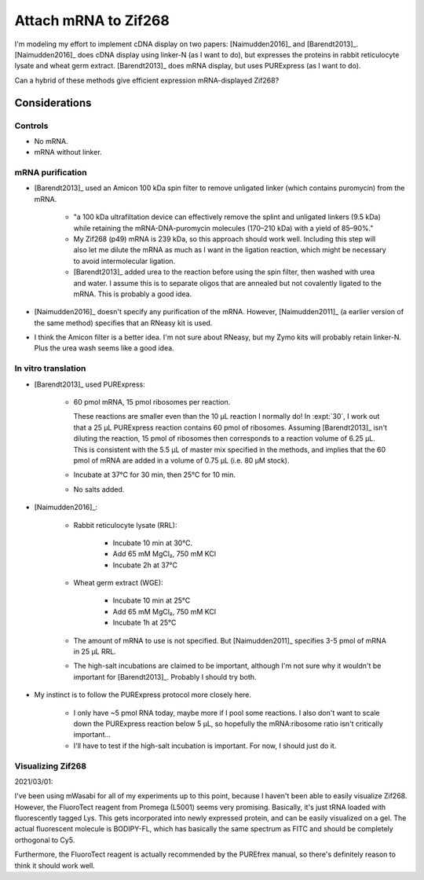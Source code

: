 *********************
Attach mRNA to Zif268
*********************
I'm modeling my effort to implement cDNA display on two papers: 
[Naimudden2016]_ and [Barendt2013]_.  [Naimudden2016]_ does cDNA display using 
linker-N (as I want to do), but expresses the proteins in rabbit reticulocyte 
lysate and wheat germ extract.  [Barendt2013]_ does mRNA display, but uses 
PURExpress (as I want to do). 

Can a hybrid of these methods give efficient expression mRNA-displayed Zif268?

Considerations
==============

Controls
--------
- No mRNA.

- mRNA without linker.

mRNA purification
-----------------
- [Barendt2013]_ used an Amicon 100 kDa spin filter to remove unligated linker 
  (which contains puromycin) from the mRNA.

   - "a 100 kDa ultrafiltation device can effectively remove the splint and 
     unligated linkers (9.5 kDa) while retaining the mRNA-DNA-puromycin 
     molecules (170–210 kDa) with a yield of 85–90%."

   - My Zif268 (p49) mRNA is 239 kDa, so this approach should work well.  
     Including this step will also let me dilute the mRNA as much as I want in 
     the ligation reaction, which might be necessary to avoid intermolecular 
     ligation.

   - [Barendt2013]_ added urea to the reaction before using the spin filter, 
     then washed with urea and water.  I assume this is to separate oligos that 
     are annealed but not covalently ligated to the mRNA.  This is probably a 
     good idea.

   .. update:: 2020/02/18

      Formamide might work even better, based on my loading buffer experiments: 
      :expt:`51`.

- [Naimudden2016]_ doesn't specify any purification of the mRNA.  However, 
  [Naimudden2011]_ (a earlier version of the same method) specifies that an 
  RNeasy kit is used.

- I think the Amicon filter is a better idea.  I'm not sure about RNeasy, but 
  my Zymo kits will probably retain linker-N.  Plus the urea wash seems like a 
  good idea.

In vitro translation
--------------------
- [Barendt2013]_ used PURExpress:

   - 60 pmol mRNA, 15 pmol ribosomes per reaction.
     
     These reactions are smaller even than the 10 µL reaction I normally do!  
     In :expt:`30`, I work out that a 25 µL PURExpress reaction contains 60 
     pmol of ribosomes.  Assuming [Barendt2013]_ isn't diluting the reaction, 
     15 pmol of ribosomes then corresponds to a reaction volume of 6.25 µL.  
     This is consistent with the 5.5 µL of master mix specified in the methods, 
     and implies that the 60 pmol of mRNA are added in a volume of 0.75 µL 
     (i.e. 80 µM stock).
     
   - Incubate at 37°C for 30 min, then 25°C for 10 min.

   - No salts added.

- [Naimudden2016]_:

   - Rabbit reticulocyte lysate (RRL):

      - Incubate 10 min at 30°C.

      - Add 65 mM MgCl₂, 750 mM KCl

      - Incubate 2h at 37°C

   - Wheat germ extract (WGE):

      - Incubate 10 min at 25°C

      - Add 65 mM MgCl₂, 750 mM KCl

      - Incubate 1h at 25°C

   - The amount of mRNA to use is not specified.  But [Naimudden2011]_ 
     specifies 3-5 pmol of mRNA in 25 µL RRL.

   - The high-salt incubations are claimed to be important, although I'm not 
     sure why it wouldn't be important for [Barendt2013]_.  Probably I should 
     try both.

- My instinct is to follow the PURExpress protocol more closely here.

   - I only have ~5 pmol RNA today, maybe more if I pool some reactions.  I 
     also don't want to scale down the PURExpress reaction below 5 µL, so 
     hopefully the mRNA:ribosome ratio isn't critically important...

   - I'll have to test if the high-salt incubation is important.  For now, I 
     should just do it.

Visualizing Zif268
------------------
2021/03/01:

I've been using mWasabi for all of my experiments up to this point, because I 
haven't been able to easily visualize Zif268.  However, the FluoroTect reagent 
from Promega (L5001) seems very promising.  Basically, it's just tRNA loaded 
with fluorescently tagged Lys.  This gets incorporated into newly expressed 
protein, and can be easily visualized on a gel.  The actual fluorescent 
molecule is BODIPY-FL, which has basically the same spectrum as FITC and should 
be completely orthogonal to Cy5.

Furthermore, the FluoroTect reagent is actually recommended by the PUREfrex 
manual, so there's definitely reason to think it should work well.

